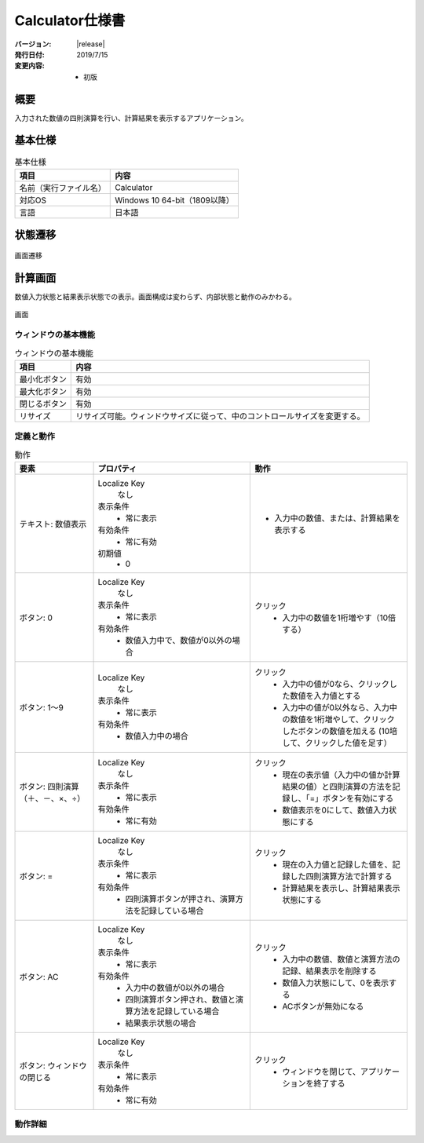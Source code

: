================================================================================
Calculator仕様書
================================================================================

:バージョン: |release|
:発行日付: 2019/7/15
:変更内容: - 初版


--------------------------------------------------------------------------------
概要
--------------------------------------------------------------------------------

入力された数値の四則演算を行い、計算結果を表示するアプリケーション。


--------------------------------------------------------------------------------
基本仕様
--------------------------------------------------------------------------------

.. list-table:: 基本仕様
   :header-rows: 1

   * - 項目
     - 内容
   * - 名前（実行ファイル名）
     - Calculator
   * - 対応OS
     - Windows 10 64-bit（1809以降）
   * - 言語
     - 日本語


--------------------------------------------------------------------------------
状態遷移
--------------------------------------------------------------------------------

.. figure:: images/state-machine.png
   :align: center

   画面遷移


--------------------------------------------------------------------------------
計算画面
--------------------------------------------------------------------------------

数値入力状態と結果表示状態での表示。画面構成は変わらず、内部状態と動作のみかわる。

.. figure:: images/calc-view.png
   :align: center

   画面


ウィンドウの基本機能
================================================================================

.. list-table:: ウィンドウの基本機能
   :header-rows: 1

   * - 項目
     - 内容
   * - 最小化ボタン
     - 有効
   * - 最大化ボタン
     - 有効
   * - 閉じるボタン
     - 有効
   * - リサイズ
     - リサイズ可能。ウィンドウサイズに従って、中のコントロールサイズを変更する。



定義と動作
================================================================================

.. list-table:: 動作
   :header-rows: 1
   :widths: 2 4 4
   :class: longtable

   * - 要素
     - プロパティ
     - 動作
   * - テキスト: 数値表示
     - Localize Key
         なし

       表示条件
         - 常に表示

       有効条件
         - 常に有効

       初期値
         - 0
     - - 入力中の数値、または、計算結果を表示する
   * - ボタン: 0
     - Localize Key
         なし

       表示条件
         - 常に表示

       有効条件
         - 数値入力中で、数値が0以外の場合
     - クリック
         - 入力中の数値を1桁増やす（10倍する）
   * - ボタン: 1～9
     - Localize Key
         なし

       表示条件
         - 常に表示

       有効条件
         - 数値入力中の場合
     - クリック
         - 入力中の値が0なら、クリックした数値を入力値とする
         - 入力中の値が0以外なら、入力中の数値を1桁増やして、クリックしたボタンの数値を加える
           (10培して、クリックした値を足す）
   * - ボタン: 四則演算（＋、－、×、÷）
     - Localize Key
         なし

       表示条件
         - 常に表示

       有効条件
         - 常に有効
     - クリック
         - 現在の表示値（入力中の値か計算結果の値）と四則演算の方法を記録し、「=」ボタンを有効にする
         - 数値表示を0にして、数値入力状態にする
   * - ボタン: =
     - Localize Key
         なし

       表示条件
         - 常に表示

       有効条件
         - 四則演算ボタンが押され、演算方法を記録している場合
     - クリック
         - 現在の入力値と記録した値を、記録した四則演算方法で計算する
         - 計算結果を表示し、計算結果表示状態にする
   * - ボタン: AC
     - Localize Key
         なし

       表示条件
         - 常に表示

       有効条件
         - 入力中の数値が0以外の場合
         - 四則演算ボタン押され、数値と演算方法を記録している場合
         - 結果表示状態の場合
     - クリック
         - 入力中の数値、数値と演算方法の記録、結果表示を削除する
         - 数値入力状態にして、0を表示する
         - ACボタンが無効になる
   * - ボタン: ウィンドウの閉じる
     - Localize Key
         なし

       表示条件
         - 常に表示

       有効条件
         - 常に有効
     - クリック
         - ウィンドウを閉じて、アプリケーションを終了する


動作詳細
================================================================================
